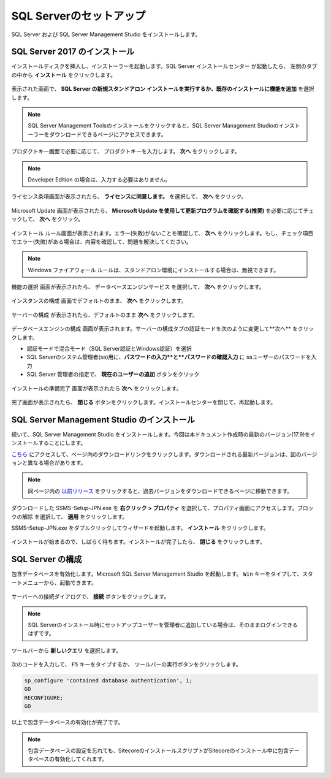 ================================================================
SQL Serverのセットアップ
================================================================
SQL Server および SQL Server Management Studio をインストールします。


SQL Server 2017 のインストール
================================================================
インストールディスクを挿入し、インストーラーを起動します。SQL Server インストールセンター が起動したら、 左側のタブの中から **インストール** をクリックします。

.. figure:: /images/prerequisites/pre-sql01.png

表示された画面で、 **SQL Server の新規スタンドアロン インストールを実行するか、既存のインストールに機能を追加** を選択します。

.. note:: SQL Server Management Toolsのインストールをクリックすると、SQL Server Management Studioのインストーラーをダウンロードできるページにアクセスできます。

.. figure:: /images/prerequisites/pre-sql02.png

プロダクトキー画面で必要に応じて、 プロダクトキーを入力します。 **次へ** をクリックします。

.. note:: Developer Edition の場合は、入力する必要はありません。

.. figure:: /images/prerequisites/pre-sql03.png

ライセンス条項画面が表示されたら、 **ライセンスに同意します。**  を選択して、 **次へ** をクリック。

.. figure:: /images/prerequisites/pre-sql04.png

Microsoft Update 画面が表示されたら、 **Microsoft Update を使用して更新プログラムを確認する(推奨)** を必要に応じてチェックして、 **次へ** をクリック。

.. figure:: /images/prerequisites/pre-sql05.png

インストール ルール画面が表示されます。エラー(失敗)がないことを確認して、 **次へ** をクリックします。もし、チェック項目でエラー(失敗)がある場合は、内容を確認して、問題を解決してください。 

.. note:: Windows ファイアウォール ルールは、スタンドアロン環境にインストールする場合は、無視できます。

.. figure:: /images/prerequisites/pre-sql06.png

機能の選択 画面が表示されたら、 データベースエンジンサービス を選択して、 **次へ** をクリックします。

.. figure:: /images/prerequisites/pre-sql07.png

インスタンスの構成 画面でデフォルトのまま、 **次へ** をクリックします。

.. figure:: /images/prerequisites/pre-sql08.png

サーバーの構成 が表示されたら、デフォルトのまま **次へ** をクリックします。

.. figure:: /images/prerequisites/pre-sql09.png

データベースエンジンの構成 画面が表示されます。サーバーの構成タブの認証モードを次のように変更して**次へ** をクリックします。

* 認証モードで混合モード（SQL Server認証とWindows認証）を選択
* SQL Serverのシステム管理者(sa)用に、**パスワードの入力**と**パスワードの確認入力** に saユーザーのパスワードを入力
* SQL Server 管理者の指定で、 **現在のユーザーの追加** ボタンをクリック

.. figure:: /images/prerequisites/pre-sql10.png

インストールの準備完了 画面が表示されたら **次へ** をクリックします。

.. figure:: /images/prerequisites/pre-sql11.png

完了画面が表示されたら、 **閉じる** ボタンをクリックします。インストールセンターを閉じて、再起動します。

.. figure:: /images/prerequisites/pre-sql12.png

SQL Server Management Studio のインストール
================================================================
続いて、SQL Server Management Studio をインストールします。今回は本ドキュメント作成時の最新のバージョン(17.9)をインストールすることにします。

`こちら <https://docs.microsoft.com/ja-jp/sql/ssms/download-sql-server-management-studio-ssms>`__ にアクセスして、ページ内のダウンロードリンクをクリックします。ダウンロードされる最新バージョンは、図のバージョンと異なる場合があります。

.. figure:: /images/prerequisites/pre-ssms01.png

.. note:: 同ページ内の `以前リリース <https://docs.microsoft.com/ja-jp/sql/ssms/sql-server-management-studio-changelog-ssms#previous-ssms-releases>`__ をクリックすると、過去バージョンをダウンロードできるページに移動できます。

.. image:: /images/prerequisites/pre-ssms02.png

ダウンロードした SSMS-Setup-JPN.exe を **右クリック > プロパティ** を選択して、プロパティ画面にアクセスします。``ブロックの解除`` を選択して、 **適用** をクリックします。

SSMS-Setup-JPN.exe をダブルクリックしてウィザードを起動します。 **インストール** をクリックします。

.. figure:: /images/prerequisites/pre-ssms03.png

インストールが始まるので、しばらく待ちます。インストールが完了したら、 **閉じる** をクリックします。

.. figure:: /images/prerequisites/pre-ssms04.png

SQL Server の構成
================================================================
包含データベースを有効化します。Microsoft SQL Server Management Studio を起動します。
``Win`` キーをタイプして、スタートメニューから、起動できます。

.. figure:: /images/prerequisites/pre-ssms05.png

サーバーへの接続ダイアログで、 **接続** ボタンをクリックします。

.. note:: SQL Serverのインストール時にセットアップユーザーを管理者に追加している場合は、そのままログインできるはずです。

ツールバーから **新しいクエリ** を選択します。

.. figure:: /images/prerequisites/pre-ssms06.png

次のコードを入力して、 ``F5`` キーをタイプするか、 ツールバーの実行ボタンをクリックします。

.. code-block:: sql

  sp_configure 'contained database authentication', 1;
  GO
  RECONFIGURE; 
  GO

.. figure:: /images/prerequisites/pre-ssms07.png

以上で包含データベースの有効化が完了です。

.. note:: 包含データベースの設定を忘れても、SitecoreのインストールスクリプトがSitecoreのインストール中に包含データベースの有効化してくれます。
